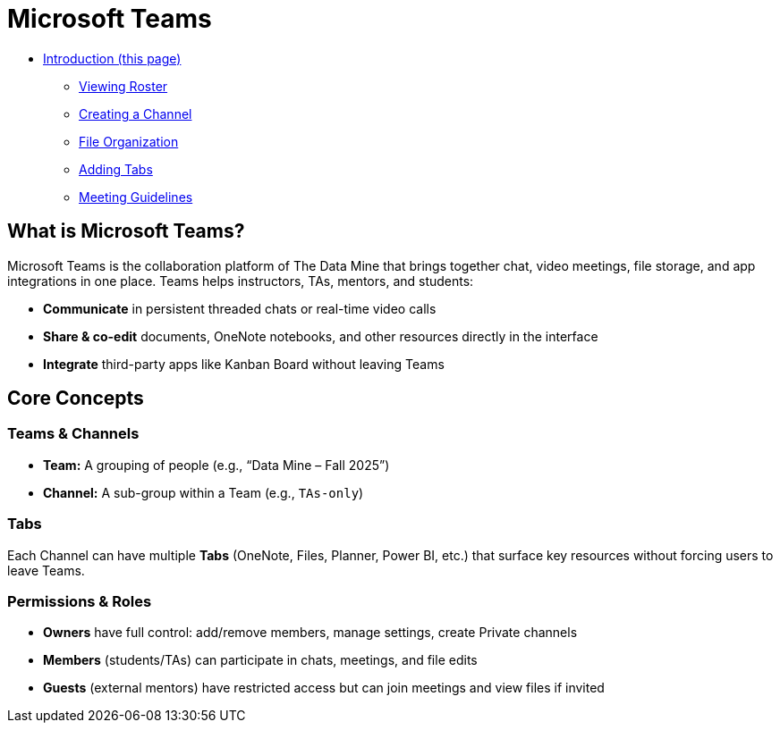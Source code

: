 = Microsoft Teams

* xref:introduction-teams.adoc[Introduction (this page)]
** xref:roster.adoc[Viewing Roster]
** xref:create-channel.adoc[Creating a Channel]
** xref:file-organization.adoc[File Organization]
** xref:adding-tabs.adoc[Adding Tabs]
** xref:meeting-guidelines.adoc[Meeting Guidelines]

== What is Microsoft Teams?

Microsoft Teams is the collaboration platform of The Data Mine that brings together chat, video meetings, file storage, and app integrations in one place.  Teams helps instructors, TAs, mentors, and students:

* **Communicate** in persistent threaded chats or real-time video calls   
* **Share & co-edit** documents, OneNote notebooks, and other resources directly in the interface  
* **Integrate** third-party apps like Kanban Board without leaving Teams  

== Core Concepts

=== Teams & Channels  
* **Team:** A grouping of people (e.g., “Data Mine – Fall 2025”)  
* **Channel:** A sub-group within a Team (e.g., `TAs-only`)  

=== Tabs  
Each Channel can have multiple **Tabs** (OneNote, Files, Planner, Power BI, etc.) that surface key resources without forcing users to leave Teams.

=== Permissions & Roles  
* **Owners** have full control: add/remove members, manage settings, create Private channels  
* **Members** (students/TAs) can participate in chats, meetings, and file edits  
* **Guests** (external mentors) have restricted access but can join meetings and view files if invited  
